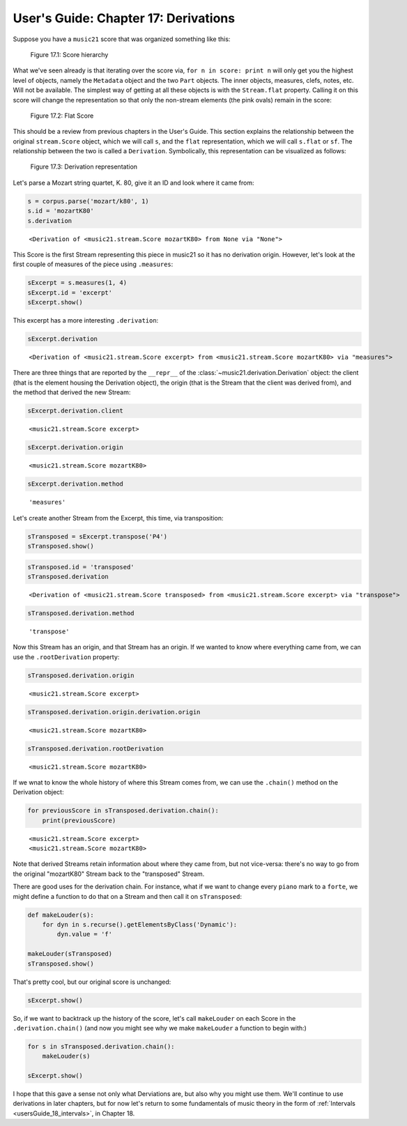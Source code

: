 .. _usersGuide_17_derivations:

.. WARNING: DO NOT EDIT THIS FILE:
   AUTOMATICALLY GENERATED.
   PLEASE EDIT THE .py FILE DIRECTLY.


.. code:: ipython3


User's Guide: Chapter 17: Derivations
=====================================

Suppose you have a ``music21`` score that was organized something like
this:

.. figure:: graphicalRepresentation/music21_hierarchy.jpg
   :alt: Figure 17.1: Score hierarchy

   Figure 17.1: Score hierarchy

What we've seen already is that iterating over the score via,
``for n in score: print n`` will only get you the highest level of
objects, namely the ``Metadata`` object and the two ``Part`` objects.
The inner objects, measures, clefs, notes, etc. Will not be available.
The simplest way of getting at all these objects is with the
``Stream.flat`` property. Calling it on this score will change the
representation so that only the non-stream elements (the pink ovals)
remain in the score:

.. figure:: graphicalRepresentation/music21_flat.jpg
   :alt: Figure 17.2: Flat Score

   Figure 17.2: Flat Score

This should be a review from previous chapters in the User's Guide. This
section explains the relationship between the original ``stream.Score``
object, which we will call ``s``, and the ``flat`` representation, which
we will call ``s.flat`` or ``sf``. The relationship between the two is
called a ``Derivation``. Symbolically, this representation can be
visualized as follows:

.. figure:: graphicalRepresentation/music21_derivation.jpg
   :alt: Figure 17.3: Derivation representation

   Figure 17.3: Derivation representation

Let's parse a Mozart string quartet, K. 80, give it an ID and look where
it came from:

.. code:: ipython3

    s = corpus.parse('mozart/k80', 1)
    s.id = 'mozartK80'
    s.derivation




.. parsed-literal::
   :class: ipython-result

    <Derivation of <music21.stream.Score mozartK80> from None via "None">



This Score is the first Stream representing this piece in music21 so it
has no derivation origin. However, let's look at the first couple of
measures of the piece using ``.measures``:

.. code:: ipython3

    sExcerpt = s.measures(1, 4)
    sExcerpt.id = 'excerpt'
    sExcerpt.show()



.. image:: usersGuide_17_derivations_11_0.png
   :width: 748px
   :height: 388px


This excerpt has a more interesting ``.derivation``:

.. code:: ipython3

    sExcerpt.derivation




.. parsed-literal::
   :class: ipython-result

    <Derivation of <music21.stream.Score excerpt> from <music21.stream.Score mozartK80> via "measures">



There are three things that are reported by the ``__repr__`` of the
:class:`~music21.derivation.Derivation` object: the client (that is
the element housing the Derivation object), the origin (that is the
Stream that the client was derived from), and the method that derived
the new Stream:

.. code:: ipython3

    sExcerpt.derivation.client




.. parsed-literal::
   :class: ipython-result

    <music21.stream.Score excerpt>



.. code:: ipython3

    sExcerpt.derivation.origin




.. parsed-literal::
   :class: ipython-result

    <music21.stream.Score mozartK80>



.. code:: ipython3

    sExcerpt.derivation.method




.. parsed-literal::
   :class: ipython-result

    'measures'



Let's create another Stream from the Excerpt, this time, via
transposition:

.. code:: ipython3

    sTransposed = sExcerpt.transpose('P4')
    sTransposed.show()



.. image:: usersGuide_17_derivations_19_0.png
   :width: 748px
   :height: 388px


.. code:: ipython3

    sTransposed.id = 'transposed'
    sTransposed.derivation




.. parsed-literal::
   :class: ipython-result

    <Derivation of <music21.stream.Score transposed> from <music21.stream.Score excerpt> via "transpose">



.. code:: ipython3

    sTransposed.derivation.method




.. parsed-literal::
   :class: ipython-result

    'transpose'



Now this Stream has an origin, and that Stream has an origin. If we
wanted to know where everything came from, we can use the
``.rootDerivation`` property:

.. code:: ipython3

    sTransposed.derivation.origin




.. parsed-literal::
   :class: ipython-result

    <music21.stream.Score excerpt>



.. code:: ipython3

    sTransposed.derivation.origin.derivation.origin




.. parsed-literal::
   :class: ipython-result

    <music21.stream.Score mozartK80>



.. code:: ipython3

    sTransposed.derivation.rootDerivation




.. parsed-literal::
   :class: ipython-result

    <music21.stream.Score mozartK80>



If we wnat to know the whole history of where this Stream comes from, we
can use the ``.chain()`` method on the Derivation object:

.. code:: ipython3

    for previousScore in sTransposed.derivation.chain():
        print(previousScore)


.. parsed-literal::
   :class: ipython-result

    <music21.stream.Score excerpt>
    <music21.stream.Score mozartK80>


Note that derived Streams retain information about where they came from,
but not vice-versa: there's no way to go from the original "mozartK80"
Stream back to the "transposed" Stream.

There are good uses for the derivation chain. For instance, what if we
want to change every ``piano`` mark to a ``forte``, we might define a
function to do that on a Stream and then call it on ``sTransposed``:

.. code:: ipython3

    def makeLouder(s):
        for dyn in s.recurse().getElementsByClass('Dynamic'):
            dyn.value = 'f'
    
    makeLouder(sTransposed)
    sTransposed.show()



.. image:: usersGuide_17_derivations_29_0.png
   :width: 748px
   :height: 389px


That's pretty cool, but our original score is unchanged:

.. code:: ipython3

    sExcerpt.show()



.. image:: usersGuide_17_derivations_31_0.png
   :width: 748px
   :height: 388px


So, if we want to backtrack up the history of the score, let's call
``makeLouder`` on each Score in the ``.derivation.chain()`` (and now you
might see why we make ``makeLouder`` a function to begin with:)

.. code:: ipython3

    for s in sTransposed.derivation.chain():
        makeLouder(s)
    
    sExcerpt.show()



.. image:: usersGuide_17_derivations_33_0.png
   :width: 748px
   :height: 389px


I hope that this gave a sense not only what Derviations are, but also
why you might use them. We'll continue to use derivations in later
chapters, but for now let's return to some fundamentals of music theory
in the form of :ref:`Intervals <usersGuide_18_intervals>`, in Chapter
18.